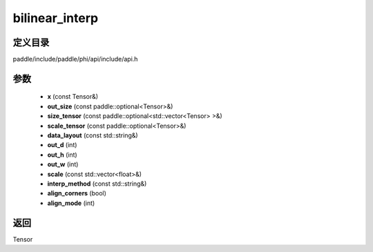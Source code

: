 .. _cn_api_paddle_experimental_bilinear_interp:

bilinear_interp
-------------------------------

.. cpp:function:: Tensor bilinear_interp ( const Tensor & x , const paddle::optional<Tensor> & out_size , const paddle::optional<std::vector<Tensor> > & size_tensor , const paddle::optional<Tensor> & scale_tensor , const std::string & data_layout = "NCHW" , int out_d = 0 , int out_h = 0 , int out_w = 0 , const std::vector<float> & scale = { } , const std::string & interp_method = "bilinear" , bool align_corners = true , int align_mode = 1 ) ;


定义目录
:::::::::::::::::::::
paddle/include/paddle/phi/api/include/api.h

参数
:::::::::::::::::::::
	- **x** (const Tensor&)
	- **out_size** (const paddle::optional<Tensor>&)
	- **size_tensor** (const paddle::optional<std::vector<Tensor> >&)
	- **scale_tensor** (const paddle::optional<Tensor>&)
	- **data_layout** (const std::string&)
	- **out_d** (int)
	- **out_h** (int)
	- **out_w** (int)
	- **scale** (const std::vector<float>&)
	- **interp_method** (const std::string&)
	- **align_corners** (bool)
	- **align_mode** (int)

返回
:::::::::::::::::::::
Tensor
